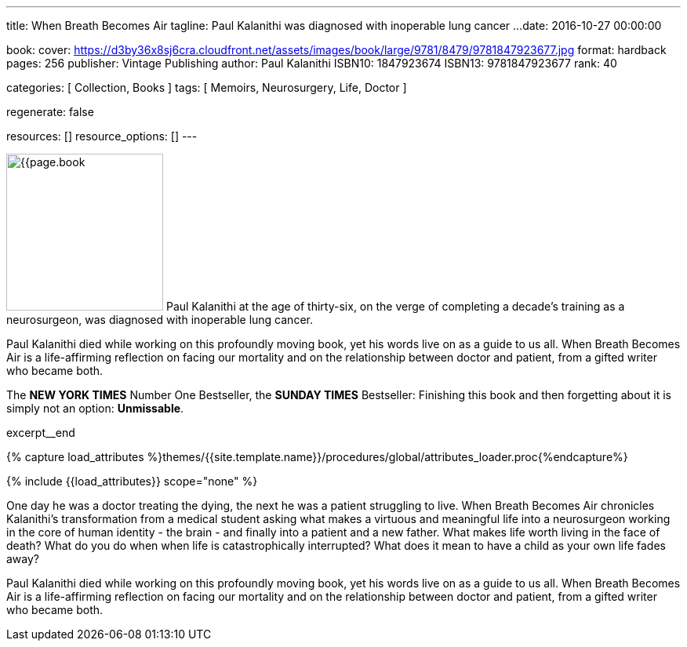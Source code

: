 ---
title:                                  When Breath Becomes Air
tagline:                                Paul Kalanithi was diagnosed with inoperable lung cancer ...
date:                                   2016-10-27 00:00:00

book:
  cover:                                https://d3by36x8sj6cra.cloudfront.net/assets/images/book/large/9781/8479/9781847923677.jpg
  format:                               hardback
  pages:                                256
  publisher:                            Vintage Publishing
  author:                               Paul Kalanithi
  ISBN10:                               1847923674
  ISBN13:                               9781847923677
  rank:                                 40

categories:                             [ Collection, Books ]
tags:                                   [ Memoirs, Neurosurgery, Life, Doctor ]

regenerate:                             false

resources:                              []
resource_options:                       []
---

// Page Initializer
// =============================================================================
// Enable the Liquid Preprocessor
:page-liquid:

// Set (local) page attributes here
// -----------------------------------------------------------------------------
// :page--attr:                         <attr-value>

// Place an excerpt at the most top position
// -----------------------------------------------------------------------------
image:{{page.book.cover}}[width=200, role="mr-4 float-left"]
Paul Kalanithi at the age of thirty-six, on the verge of completing a
decade's training as a neurosurgeon, was diagnosed with inoperable lung
cancer.

Paul Kalanithi died while working on this profoundly moving book, yet his
words live on as a guide to us all. When Breath Becomes Air is a life-affirming
reflection on facing our mortality and on the relationship between doctor
and patient, from a gifted writer who became both.

The *NEW YORK TIMES* Number One Bestseller, the *SUNDAY TIMES* Bestseller:
Finishing this book and then forgetting about it is simply not an
option: *Unmissable*.

excerpt__end

//  Load Liquid procedures
// -----------------------------------------------------------------------------
{% capture load_attributes %}themes/{{site.template.name}}/procedures/global/attributes_loader.proc{%endcapture%}

// Load page attributes
// -----------------------------------------------------------------------------
{% include {{load_attributes}} scope="none" %}


// Page content
// ~~~~~~~~~~~~~~~~~~~~~~~~~~~~~~~~~~~~~~~~~~~~~~~~~~~~~~~~~~~~~~~~~~~~~~~~~~~~~

// Include sub-documents (if any)
// -----------------------------------------------------------------------------

[[readmore]]
One day he was a doctor treating the dying, the next he was a patient
struggling to live. When Breath Becomes Air chronicles Kalanithi's
transformation from a medical student asking what makes a virtuous and
meaningful life into a neurosurgeon working in the core of human identity -
the brain - and finally into a patient and a new father. What makes life
worth living in the face of death? What do you do when when life is
catastrophically interrupted? What does it mean to have a child as your
own life fades away?

Paul Kalanithi died while working on this profoundly moving book, yet his
words live on as a guide to us all. When Breath Becomes Air is a life-affirming
reflection on facing our mortality and on the relationship between doctor
and patient, from a gifted writer who became both.
